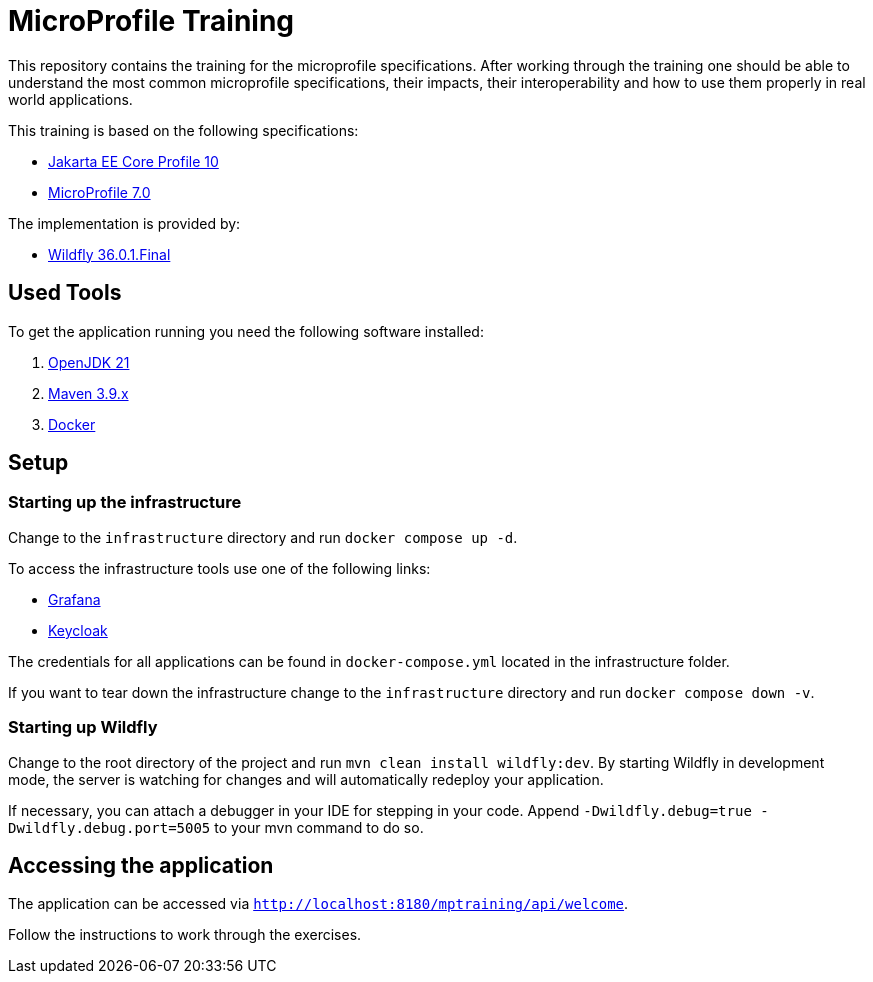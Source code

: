 = MicroProfile Training

This repository contains the training for the microprofile specifications.
After working through the training one should be able to understand the most common microprofile specifications, their impacts, their interoperability and how to use them properly in real world applications.

This training is based on the following specifications:

- link:https://jakarta.ee/specifications/coreprofile/10/[Jakarta EE Core Profile 10]
- link:https://projects.eclipse.org/projects/technology.microprofile/releases/microprofile-7.0[MicroProfile 7.0]

The implementation is provided by:

- link:https://www.wildfly.org[Wildfly 36.0.1.Final]

== Used Tools

To get the application running you need the following software installed:

. link:https://openjdk.org/projects/jdk/21/[OpenJDK 21]
. link:https://maven.apache.org/download.cgi[Maven 3.9.x]
. link:https://docs.docker.com/engine/[Docker]

== Setup

=== Starting up the infrastructure

Change to the `infrastructure` directory and run `docker compose up -d`.

To access the infrastructure tools use one of the following links:

* link:http://localhost:3000[Grafana]
* link:http://localhost:8080[Keycloak]

The credentials for all applications can be found in `docker-compose.yml` located in the infrastructure folder.

If you want to tear down the infrastructure change to the `infrastructure` directory and run `docker compose down -v`.

=== Starting up Wildfly

Change to the root directory of the project and run `mvn clean install wildfly:dev`.
By starting Wildfly in development mode, the server is watching for changes and will automatically redeploy your application.

If necessary, you can attach a debugger in your IDE for stepping in your code. Append `-Dwildfly.debug=true -Dwildfly.debug.port=5005` to your mvn command to do so.

== Accessing the application

The application can be accessed via `http://localhost:8180/mptraining/api/welcome`.

Follow the instructions to work through the exercises.
